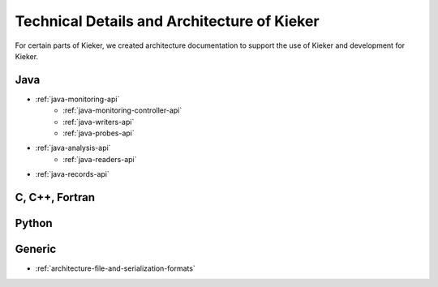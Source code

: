 .. _technical-details:

Technical Details and Architecture of Kieker
============================================

For certain parts of Kieker, we created architecture documentation to support
the use of Kieker and development for Kieker.

Java
----
- :ref:`java-monitoring-api`
   - :ref:`java-monitoring-controller-api`
   - :ref:`java-writers-api`
   - :ref:`java-probes-api`
- :ref:`java-analysis-api`
   - :ref:`java-readers-api`
- :ref:`java-records-api`

C, C++, Fortran
---------------

Python
------

Generic
-------

- :ref:`architecture-file-and-serialization-formats`


